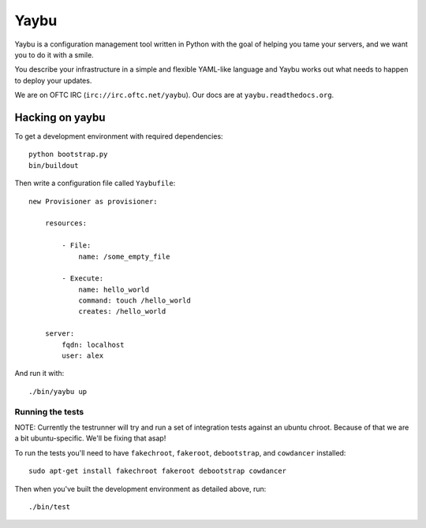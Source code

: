 =====
Yaybu
=====

Yaybu is a configuration management tool written in Python with the goal of
helping you tame your servers, and we want you to do it with a smile.

You describe your infrastructure in a simple and flexible YAML-like language
and Yaybu works out what needs to happen to deploy your updates.

We are on OFTC IRC (``irc://irc.oftc.net/yaybu``). Our docs are at
``yaybu.readthedocs.org``.


Hacking on yaybu
================

To get a development environment with required dependencies::

    python bootstrap.py
    bin/buildout

Then write a configuration file called ``Yaybufile``::

    new Provisioner as provisioner:

        resources:

            - File:
                name: /some_empty_file

            - Execute:
                name: hello_world
                command: touch /hello_world
                creates: /hello_world

        server:
            fqdn: localhost
            user: alex

And run it with::

    ./bin/yaybu up


Running the tests
-----------------

NOTE: Currently the testrunner will try and run a set of integration tests
against an ubuntu chroot. Because of that we are a bit ubuntu-specific.
We'll be fixing that asap!

To run the tests you'll need to have ``fakechroot``, ``fakeroot``,
``debootstrap``, and ``cowdancer`` installed::

    sudo apt-get install fakechroot fakeroot debootstrap cowdancer

Then when you've built the development environment as detailed above, run::

    ./bin/test
